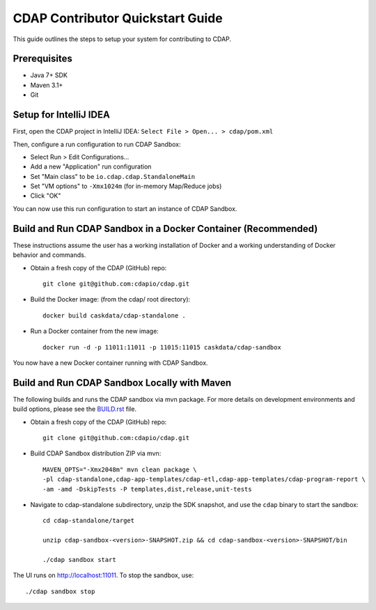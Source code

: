 =================================
CDAP Contributor Quickstart Guide
=================================

This guide outlines the steps to setup your system for contributing to CDAP.


Prerequisites
=============

- Java 7+ SDK
- Maven 3.1+
- Git


Setup for IntelliJ IDEA
=======================

First, open the CDAP project in IntelliJ IDEA: ``Select File > Open... > cdap/pom.xml``

Then, configure a run configuration to run CDAP Sandbox:

- Select Run > Edit Configurations...
- Add a new "Application" run configuration
- Set "Main class" to be ``io.cdap.cdap.StandaloneMain``
- Set "VM options" to ``-Xmx1024m`` (for in-memory Map/Reduce jobs)
- Click "OK"

You can now use this run configuration to start an instance of CDAP Sandbox.


Build and Run CDAP Sandbox in a Docker Container (Recommended)
==============================================================

These instructions assume the user has a working installation of Docker and a working
understanding of Docker behavior and commands.

- Obtain a fresh copy of the CDAP (GitHub) repo::

    git clone git@github.com:cdapio/cdap.git

- Build the Docker image: (from the cdap/ root directory)::

    docker build caskdata/cdap-standalone .

- Run a Docker container from the new image::

    docker run -d -p 11011:11011 -p 11015:11015 caskdata/cdap-sandbox

You now have a new Docker container running with CDAP Sandbox.

Build and Run CDAP Sandbox Locally with Maven
=============================================

The following builds and runs the CDAP sandbox via mvn package. For more details on development
environments and build options, please see the
`BUILD.rst <https://github.com/caskdata/cdap/blob/develop/BUILD.rst>`__ file.

- Obtain a fresh copy of the CDAP (GitHub) repo::

    git clone git@github.com:cdapio/cdap.git

- Build CDAP Sandbox distribution ZIP via mvn::

    MAVEN_OPTS="-Xmx2048m" mvn clean package \
    -pl cdap-standalone,cdap-app-templates/cdap-etl,cdap-app-templates/cdap-program-report \
    -am -amd -DskipTests -P templates,dist,release,unit-tests

- Navigate to cdap-standalone subdirectory, unzip the SDK snapshot, and use the ``cdap`` binary to start the sandbox::

    cd cdap-standalone/target

    unzip cdap-sandbox-<version>-SNAPSHOT.zip && cd cdap-sandbox-<version>-SNAPSHOT/bin

    ./cdap sandbox start

The UI runs on http://localhost:11011. To stop the sandbox, use::

    ./cdap sandbox stop

